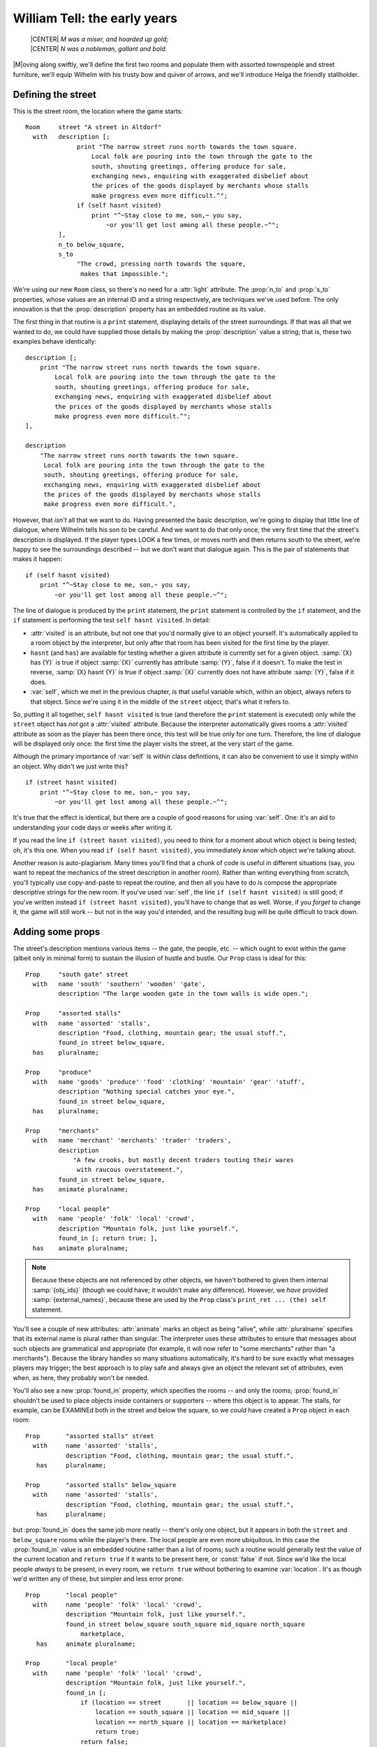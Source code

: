 ===============================
 William Tell: the early years
===============================

.. highlight:: inform

.. epigraph::

   | |CENTER| *M was a miser, and hoarded up gold;*
   | |CENTER| *N was a nobleman, gallant and bold.*

.. only:: html

   .. image:: /images/picM.png
      :align: left

|M|\oving along swiftly, we'll define the first two rooms and populate them
with assorted townspeople and street furniture, we'll equip Wilhelm with
his trusty bow and quiver of arrows, and we'll introduce Helga the friendly
stallholder.

Defining the street
===================

This is the street room, the location where the game starts::

   Room     street "A street in Altdorf"
     with   description [;
                 print "The narrow street runs north towards the town square.
                     Local folk are pouring into the town through the gate to the
                     south, shouting greetings, offering produce for sale,
                     exchanging news, enquiring with exaggerated disbelief about
                     the prices of the goods displayed by merchants whose stalls
                     make progress even more difficult.^";
                 if (self hasnt visited)
                     print "^~Stay close to me, son,~ you say,
                         ~or you'll get lost among all these people.~^";
            ],
            n_to below_square,
            s_to
                 "The crowd, pressing north towards the square,
                  makes that impossible.";

We're using our new ``Room`` class, so there's no need for a :attr:`light`
attribute.  The :prop:`n_to` and :prop:`s_to` properties, whose values are
an internal ID and a string respectively, are techniques we've used before.
The only innovation is that the :prop:`description` property has an
embedded routine as its value.

The first thing in that routine is a ``print`` statement, displaying
details of the street surroundings.  If that was all that we wanted to do,
we could have supplied those details by making the :prop:`description`
value a string; that is, these two examples behave identically::

   description [;
       print "The narrow street runs north towards the town square.
           Local folk are pouring into the town through the gate to the
           south, shouting greetings, offering produce for sale,
           exchanging news, enquiring with exaggerated disbelief about
           the prices of the goods displayed by merchants whose stalls
           make progress even more difficult.^";
   ],

   description
       "The narrow street runs north towards the town square.
        Local folk are pouring into the town through the gate to the
        south, shouting greetings, offering produce for sale,
        exchanging news, enquiring with exaggerated disbelief about
        the prices of the goods displayed by merchants whose stalls
        make progress even more difficult.",

However, that *isn't* all that we want to do.  Having presented the basic
description, we're going to display that little line of dialogue, where
Wilhelm tells his son to be careful.  And we want to do that only once, the
very first time that the street's description is displayed.  If the player
types LOOK a few times, or moves north and then returns south to the
street, we're happy to see the surroundings described -- but we don't want
that dialogue again.  This is the pair of statements that makes it happen::

   if (self hasnt visited)
       print "^~Stay close to me, son,~ you say,
           ~or you'll get lost among all these people.~^";

The line of dialogue is produced by the ``print`` statement, the ``print``
statement is controlled by the ``if`` statement, and the ``if`` statement
is performing the test ``self hasnt visited``.  In detail:

* :attr:`visited` is an attribute, but not one that you'd normally give to an
  object yourself.  It's automatically applied to a room object by the
  interpreter, but only after that room has been visited for the first
  time by the player.

* ``hasnt`` (and ``has``) are available for testing whether a given
  attribute is currently set for a given object.  :samp:`{X} has {Y}` is
  true if object :samp:`{X}` currently has attribute :samp:`{Y}`, false if
  it doesn't.  To make the test in reverse, :samp:`{X} hasnt {Y}` is true
  if object :samp:`{X}` currently does not have attribute :samp:`{Y}`,
  false if it does.

* :var:`self`, which we met in the previous chapter, is that useful variable
  which, within an object, always refers to that object.  Since we're using
  it in the middle of the ``street`` object, that's what it refers to.

So, putting it all together, ``self hasnt visited`` is true (and therefore
the ``print`` statement is executed) only while the ``street`` object has
*not* got a :attr:`visited` attribute.  Because the interpreter
automatically gives rooms a :attr:`visited` attribute as soon as the player
has been there once, this test will be true only for one turn.  Therefore,
the line of dialogue will be displayed only once: the first time the player
visits the street, at the very start of the game.

Although the primary importance of :var:`self` is within class definitions,
it can also be convenient to use it simply within an object.  Why didn't we
just write this? ::

   if (street hasnt visited)
       print "^~Stay close to me, son,~ you say,
           ~or you'll get lost among all these people.~^";

It's true that the effect is identical, but there are a couple of good
reasons for using :var:`self`.  One: it's an aid to understanding your code
days or weeks after writing it.

If you read the line ``if (street hasnt visited)``, you need to think for a
moment about which object is being tested; oh, it's this one.  When you
read ``if (self hasnt visited)``, you immediately *know* which object we're
talking about.

Another reason is auto-plagiarism.  Many times you'll find that a chunk of
code is useful in different situations (say, you want to repeat the
mechanics of the street description in another room).  Rather than writing
everything from scratch, you'll typically use copy-and-paste to repeat the
routine, and then all you have to do is compose the appropriate descriptive
strings for the new room.  If you've used :var:`self`, the line ``if (self
hasnt visited)`` is still good; if you've written instead ``if (street
hasnt visited)``, you'll have to change that as well.  Worse, if you
*forget* to change it, the game will still work -- but not in the way you'd
intended, and the resulting bug will be quite difficult to track down.

.. _adding-props:

Adding some props
=================

The street's description mentions various items -- the gate, the people,
etc. -- which ought to exist within the game (albeit only in minimal form)
to sustain the illusion of hustle and bustle.  Our ``Prop`` class is ideal
for this::

   Prop     "south gate" street
     with   name 'south' 'southern' 'wooden' 'gate',
            description "The large wooden gate in the town walls is wide open.";

   Prop     "assorted stalls"
     with   name 'assorted' 'stalls',
            description "Food, clothing, mountain gear; the usual stuff.",
            found_in street below_square,
     has    pluralname;

   Prop     "produce"
     with   name 'goods' 'produce' 'food' 'clothing' 'mountain' 'gear' 'stuff',
            description "Nothing special catches your eye.",
            found_in street below_square,
     has    pluralname;

   Prop     "merchants"
     with   name 'merchant' 'merchants' 'trader' 'traders',
            description
                "A few crooks, but mostly decent traders touting their wares
                 with raucous overstatement.",
            found_in street below_square,
     has    animate pluralname;

   Prop     "local people"
     with   name 'people' 'folk' 'local' 'crowd',
            description "Mountain folk, just like yourself.",
            found_in [; return true; ],
     has    animate pluralname;

.. note:: 

   Because these objects are not referenced by other objects, we haven't
   bothered to given them internal :samp:`{obj_ids}` (though we could have;
   it wouldn't make any difference).  However, we *have* provided
   :samp:`{external_names}`, because these are used by the ``Prop`` class's
   ``print_ret ... (the) self`` statement.

You'll see a couple of new attributes: :attr:`animate` marks an object as
being "alive", while :attr:`pluralname` specifies that its external name is
plural rather than singular.  The interpreter uses these attributes to
ensure that messages about such objects are grammatical and appropriate
(for example, it will now refer to "some merchants" rather than "a
merchants").  Because the library handles so many situations automatically,
it's hard to be sure exactly what messages players may trigger; the best
approach is to play safe and always give an object the relevant set of
attributes, even when, as here, they probably won't be needed.

You'll also see a new :prop:`found_in` property, which specifies the rooms
-- and only the rooms; :prop:`found_in` shouldn't be used to place objects
inside containers or supporters -- where this object is to appear.  The
stalls, for example, can be EXAMINEd both in the street and below the
square, so we *could* have created a ``Prop`` object in each room::

   Prop       "assorted stalls" street
     with     name 'assorted' 'stalls',
              description "Food, clothing, mountain gear; the usual stuff.",
      has     pluralname;

   Prop       "assorted stalls" below_square
     with     name 'assorted' 'stalls',
              description "Food, clothing, mountain gear; the usual stuff.",
      has     pluralname;

but :prop:`found_in` does the same job more neatly -- there's only one
object, but it appears in both the ``street`` and ``below_square`` rooms
while the player's there.  The local people are even more ubiquitous.  In
this case the :prop:`found_in` value is an embedded routine rather than a
list of rooms; such a routine would generally test the value of the current
location and ``return true`` if it wants to be present here, or
:const:`false` if not.  Since we'd like the local people *always* to be
present, in every room, we ``return true`` without bothering to examine
:var:`location`.  It's as though we'd written any of these, but simpler and
less error prone::

   Prop       "local people"
     with     name 'people' 'folk' 'local' 'crowd',
              description "Mountain folk, just like yourself.",
              found_in street below_square south_square mid_square north_square
                  marketplace,
      has     animate pluralname;

   Prop       "local people"
     with     name 'people' 'folk' 'local' 'crowd',
              description "Mountain folk, just like yourself.",
              found_in [;
                  if (location == street       || location == below_square ||
                      location == south_square || location == mid_square ||
                      location == north_square || location == marketplace)
                      return true;
                  return false;
              ],
      has     animate pluralname;

   Prop     "local people"
     with   name 'people' 'folk' 'local' 'crowd',
            description "Mountain folk, just like yourself.",
            found_in [;
                if (location == street or below_square or south_square or
                    mid_square or north_square or marketplace) return true;
                return false;
            ],
     has    animate pluralname;

In the second example, you'll see the ``||`` operator, to be read as "or",
which we mentioned near the end of "Heidi"; it combines the various
:samp:`location == {some_room}` comparisons so that the ``if`` statement is
true if *any* of those individual tests is true.  And in the third example
we introduce the ``or`` keyword, which is a more succinct way of achieving
exactly the same result.

.. _possessions:

The player's possessions
========================

Since our ``Initialise`` routine has already mentioned them, we might as
well define Wilhelm's bow and arrows::

   Object   bow "bow"
     with   name 'bow',
            description "Your trusty yew bow, strung with flax.",
            before [;
               Drop,Give,ThrowAt:
                 print_ret "You're never without your trusty bow.";
            ],
     has    clothing;

   Object   quiver "quiver"
     with   name 'quiver',
            description
                 "Made of goatskin, it usually hangs over your left shoulder.",
            before [;
               Drop,Give,ThrowAt:
                 print_ret "But it was a present from Hedwig, your wife.";
            ],
     has    container open clothing;

Both of these are straightforward objects, with the ``Drop``, ``Give`` and
``ThrowAt`` actions being intercepted to ensure that Wilhelm is never
without them.  The :attr:`clothing` attribute makes its first appearance,
marking both the quiver and the bow as capable of being worn (as the result
of a WEAR BOW command, for instance); you'll remember that our
``Initialise`` routine goes on to add a :attr:`worn` attribute to the
quiver.

An empty quiver is pretty useless, so here's the class used to define
Wilhelm's stock of arrows.  This class has some unusual features::

   Class    Arrow
     with   name 'arrow' 'arrows//p',
            article "an",
            plural "arrows",
            description "Just like all your other arrows -- sharp and true.",
            before [;
               Drop,Give,ThrowAt:
                 print_ret "Your arrows are sharp, and you guard them carefully.";
            ];

The classes we've created so far -- ``Room``, ``Prop`` and ``Furniture`` --
are intended for objects which behave the same but are otherwise clearly
separate.  For example, a table, a bed and a wardrobe would generally have
their own individual characteristics -- a name, a description, maybe some
specialised properties -- while still inheriting the general behaviour of
``Furniture`` objects.  The arrows aren't like this: not only do they
behave the same, but also they are indistinguishable one from another.
We're trying for this effect:

.. code-block:: transcript

   >INVENTORY
   You are carrying:
     a quiver (being worn)
       three arrows
     a bow

where the interpreter lumps together our stock of three arrows, rather than
listing them individually in this clumsy fashion:

.. code-block:: transcript

   >INVENTORY
   You are carrying:
     a quiver (being worn)
       an arrow
       an arrow
       an arrow
     a bow

The interpreter will do this for us if our objects are "indistinguishable",
best achieved by making them members of a class which includes both
:prop:`name` and :prop:`plural` properties.  We define the actual arrows
very simply, like this::

   Arrow "arrow" quiver;
   Arrow "arrow" quiver;
   Arrow "arrow" quiver;

and you can see that we provide only two pieces of information for each
``Arrow`` object: an external name in double quotes ("arrow" in each case)
which the interpreter uses when referring to the object, and an initial
location (in the quiver).  That's all: no block of properties, no set of
attributes, and no internal identifier, because we never need to refer to
the individual ``Arrow`` objects within the game.

The name property of the class definition has an odd-looking dictionary
word::

   name 'arrow' 'arrows//p',

The word ``'arrow'`` refers to a single arrow.  So also would the word
``'arrows'``, unless we specifically tell the interpreter that it's a
plural reference.  That ``//p`` marks ``'arrows'`` as being a potential
reference to more than one object at once, thus enabling players to type
TAKE ARROWS and thereby pick up as many arrows as happened to be available
(without it, TAKE ARROWS would have picked up one at random).

There are two other properties not seen previously::

   article "an",
   plural "arrows",

The :prop:`article` property lets you define the object's indefinite
article -- usually something like "a", "an" or "some" -- instead of letting
the library assign one automatically.  It's a belt-and-braces (OK,
belt-and-suspenders) precaution: because "arrow" starts with a vowel, we
need to display "an arrow" not "a arrow".  Most interpreters automatically
get this right, but just to be on the safe side, we explicitly define the
appropriate word.  And the :prop:`plural` property defines the word to be
used when lumping several of these objects together, as in the "three
arrows" inventory listing.  The interpreter can't just automatically slap
an "s" on the end; the plural of "slice of cake", for example, isn't "slice
of cakes".

Moving further along the street
===============================

As Wilhelm moves north towards the square, he comes to this room::

   Room     below_square "Further along the street"
     with   description
                "People are still pushing and shoving their way from the southern
                 gate towards the town square, just a little further north.
                 You recognise the owner of a fruit and vegetable stall.",
            n_to south_square,
            s_to street;

No surprises there, nor in most of the supporting scenery objects. ::

   Furniture   stall "fruit and vegetable stall" below_square
     with name 'fruit' 'veg' 'vegetable' 'stall' 'table',
           description
               "It's really only a small table, with a big heap of potatoes,
                some carrots and turnips, and a few apples.",
           before [; Search: <<Examine self>>; ],
     has   scenery;

   Prop     "potatoes" below_square
     with   name 'potato' 'potatoes' 'spuds',
            description
                "Must be a particularly early variety... by some 300 years!",
     has    pluralname;

   Prop     "fruit and vegetables" below_square
     with   name 'carrot' 'carrots' 'turnip' 'turnips' 'apples' 'vegetables',
            description "Fine locally grown produce.",
     has    pluralname;

The only new thing here is the :prop:`before` property of the fruit'n'veg
stall.  The stall's description -- lots of items on a table -- may suggest
to players that they can SEARCH through the produce, maybe finding a lucky
beetroot or something else interesting.  No such luck -- and we might as
well trap the attempt.

Having intercepted a ``Search`` action, our plan is to respond with the
stall's description, as though the player has typed EXAMINE THE STALL.
There isn't an easy way for us to stealthily slide those literal words into
the interpreter, but we *can* simulate the effect which they'd cause: an
action of ``Examine`` applied to the object stall.  This rather cryptic
statement does the job::

   <Examine stall>;

Having diverted the ``Search`` action into an ``Examine`` action, we must
tell the interpreter that it doesn't need to do anything else, because
we've handled the action ourselves.  We've done that before -- using
``return true`` -- and so a first stab at the :prop:`before` action looks
like this::

   before [; Search: <Examine stall>; return true; ],

The two-statement sequence ``<...>; return true`` is so common that there's
a single statement shortcut: ``<<...>>``.  Also, for exactly the same
reason as before, our code is clearer if we use :var:`self` instead of
``stall``.  So this is how the property finally stands::

   before [; Search: <<Examine self>>; ],

A couple of final observations before we leave this topic.  The example
here is of an action (``Examine``) applied to an object (:var:`self`,
though ``stall`` or :var:`noun` would also work at this point).  You can
also use the ``<...>`` and ``<<...>>`` statements for actions which affect
no objects::

   <<Look>>;

(representing the command LOOK), or which affect two.  For example, the
command PUT THE BIRD IN THE NEST can be simulated with this statement::

   <<Insert bird nest>>;

Introducing Helga
=================

One of the trickiest aspects of designing a good game is to provide
satisfying interaction with other characters.  It's hard enough to code
inanimate objects which provoke appropriate responses to whatever actions
the player character (PC) might attempt.  That all gets much worse once
those "other objects" are living creatures -- non-player characters (NPCs)
-- with, supposedly, minds of their own.  A good NPC might move around
independently, perform actions with a purpose, initiate conversations,
respond to what you say and do (and even to what you *don't* say or do); it
can be a real nightmare.

But not here: we've kept our three NPCs -- Helga, Walter and the vogt -- as
simple as possible.  Nevertheless, we can establish some fundamental
principles; here's the class upon which we base our NPCs::

   Class    NPC
     with   life [;
               Answer,Ask,Order,Tell:
                 print_ret "Just use T[ALK] [TO ", (the) self, "].";
            ],
     has    animate;

The most important thing here is the :attr:`animate` attribute -- that's
what defines an object as an NPC, and causes the interpreter to treat it a
little differently -- for example, TAKE HELGA results in "I don't suppose
Helga would care for that".

The :attr:`animate` attribute also brings into play nine extra actions
which can be applied only to animate objects: ``Answer``, ``Ask``,
``Order`` and ``Tell`` are all associated with speech, and ``Attack``,
``Kiss``, ``Show``, ``ThrowAt`` and ``WakeOther`` are associated with
non-verbal interaction.  Additionally, a new :prop:`life` property -- very
similar to :prop:`before` -- can be defined to intercept them.  Here we use
it to trap speech-related commands such as ASK HELGA ABOUT APPLE and TELL
WALTER ABOUT BABIES, telling players that in this game we've implemented
only a simpler TALK verb (which we describe in :ref:`verbs`).

Based on the NPC class we've created, here's Helga::

   NPC      stallholder "Helga" below_square
     with   name 'stallholder' 'greengrocer' 'monger' 'shopkeeper' 'merchant'
                 'owner' 'Helga' 'dress' 'scarf' 'headscarf',
            description
                 "Helga is a plump, cheerful woman,
                   concealed beneath a shapeless dress and a spotted headscarf.",
            initial [;
                 print "Helga pauses from sorting potatoes
                      to give you a cheery wave.^";
                 if (location hasnt visited) {
                      move apple to player;
                      print "^~Hello, Wilhelm, it's a fine day for trade! Is this
                          young Walter? My, how he's grown. Here's an apple for him
                          -- tell him to mind that scabby part, but the rest's good
                          enough. How's Frau Tell? Give her my best wishes.~^";
                 }
            ],
            times_spoken_to 0,         ! for counting the conversation topics
            life [;
               Talk:
                 self.times_spoken_to = self.times_spoken_to + 1;
                 switch (self.times_spoken_to) {
                   1: score = score + 1;
                      print_ret "You warmly thank Helga for the apple.";
                   2: print_ret "~See you again soon.~";
                   default:
                      return false;
                 }
            ],
     has    female proper;

The new attributes are :attr:`female` -- because we want the interpreter to
refer to Helga with the appropriate pronouns -- and :attr:`proper`.  The
latter signifies that this object's external name is a proper noun, and so
references to it should not be preceded by "a" or "the": you wouldn't want
to display "You can see a Helga here" or "I don't suppose the Helga would
care for that".  You may notice the library variable :var:`score` being
incremented.  This variable holds the number of points that the player has
scored; when it changes like this, the interpreter tells the player that
"Your score has just gone up by one point".

There are also :prop:`life` and :prop:`times_spoken_to` properties (which
we'll talk about in :doc:`09`) and an :prop:`initial` property.

:prop:`initial` is used when the interpreter is describing a room and listing
the objects initial you can see there.  If we *didn't* define it, you'd get
this:

.. code-block:: transcript

   Further along the street
   People are still pushing and shoving their way from the southern gate towards
   the town square, just a little further north.  You recognise the owner of a fruit
   and vegetable stall.

   You can see Helga here.

   >

but we want to introduce Helga in a more interactive manner, and that's
what the :prop:`initial` property is for: it replaces the standard "You can see
*object* here" with a tailored message of your own design.  The value of an
:prop:`initial` property can be either a string which is to be displayed or, as
here, an embedded routine.  This one is pretty similar to the
:prop:`description` property that we defined for the street: something that's
*always* printed (Helga pauses...) and something that's printed only on the
first occasion ("Hello, Wilhelm, it's a fine day... "):

.. code-block:: transcript

   Further along the street
   People are still pushing and shoving their way from the southern gate towards
   the town square, just a little further north. You recognise the owner of a fruit
   and vegetable stall.

   Helga pauses from sorting potatoes to give you a cheery wave.

   "Hello, Wilhelm, it's a fine day for trade! Is this young Walter? My, how he's
   grown. Here's an apple for him -- tell him to mind that scabby part, but the
   rest's good enough. How's Frau Tell? Give her my best wishes."

   >

But it's not quite the same as the street's description routine.  First, we
need a slightly different ``if`` test: ``self hasnt visited`` works fine
for a room object, but this routine is part of an object *in* a room;
instead we could use either ``below_square hasnt visited`` or (better)
``location hasnt visited`` -- since :var:`location` is the library variable
that refers to the room where the player currently is.  And second, some
curly braces ``{...}`` have appeared: why?

On Wilhelm's first visit to this room, we need to do two things:

* ensure that Wilhelm is in possession of an apple, because that's
  mentioned when we...

* display Helga's cheery greeting.

The ``move`` statement does the first of those, and the ``print`` statement
does the second.  And both statements need to be controlled by the ``if``
statement.  So far, we've used an ``if`` statement twice, in both cases to
control a single following statement. ::

  if (nest in branch) deadflag = 2;

  if (self hasnt visited)
      print "^~Stay close to me, son,~ you say,
          ~or you'll get lost among all these people.~^";

That's what an ``if`` does -- it controls whether the following statement
is executed or not.  So how can we control two statements at once?  Well,
we *could* write two ``if`` statements::

  if (location hasnt visited)
      move apple to player;
  if (location hasnt visited)
      print "^~Hello, Wilhelm, it's a fine day for trade! Is this
          young Walter? My, how he's grown. Here's an apple for him
          -- tell him to mind that scabby part, but the rest's good
          enough. How's Frau Tell? Give her my best wishes.~^";

but that's unbearably clumsy; instead, we use the braces to group the
``move`` and ``print`` statement into a :term:`statement block` (sometimes
known as a code block) which counts as a single statement for the purposes
of control by the ``if`` statement. ::

  if (location hasnt visited) {
      move apple to player;
      print "^~Hello, Wilhelm, it's a fine day for trade! Is this
          young Walter? My, how he's grown. Here's an apple for him
          -- tell him to mind that scabby part, but the rest's good
          enough. How's Frau Tell? Give her my best wishes.~^";
  }

A statement block can contain one, two, ten, a hundred statements; it
doesn't matter -- they're all treated as one unit by ``if`` (and by
``objectloop``, which we meet later, and by ``do``, ``for`` and ``while``,
all of them loop statements that we don't encounter in this guide).

.. note::

   The exact positioning of the braces is a matter of personal choice.  We
   use this style::

      if (condition) {
	  statement;
	  statement;
	  ...
      }

   but other designers have their own preferences, including::

      if (condition) {
	  statement;
	  statement;
	  ...
	  }

      if (condition)
      {   statement;
	  statement;
	  ...
      }

      if (condition)
	  {
	  statement;
	  statement;
	  ...
	  }

Although we've not yet needed to use it, now would probably be a good time
to mention the ``else`` extension to the ``if`` statement.  Sometimes we
want to execute one statement block if a certain condition is true, and a
different statement block if it's not true.  Again, we *could* write two
``if`` statements::

   if (location has visited) {
       statement;
       statement;
       ...
   }
   if (location hasnt visited) {
       statement;
       statement;
       ...
   };

but that's hardly an elegant approach; an ``else`` clause does the job more
neatly::

   if (location has visited) {
       statement;
       statement;
       ...
   }
   else {
       statement;
       statement;
       ...
   };

We've done a lot of scene-setting, but the real action is still to come.
Next, it's time to define the town square, and create a confrontation
between Wilhelm and the vogt's soldiers.  (But first, see again
:ref:`compile-as-you-go` if you're typing in the game as you read through
the guide.)
